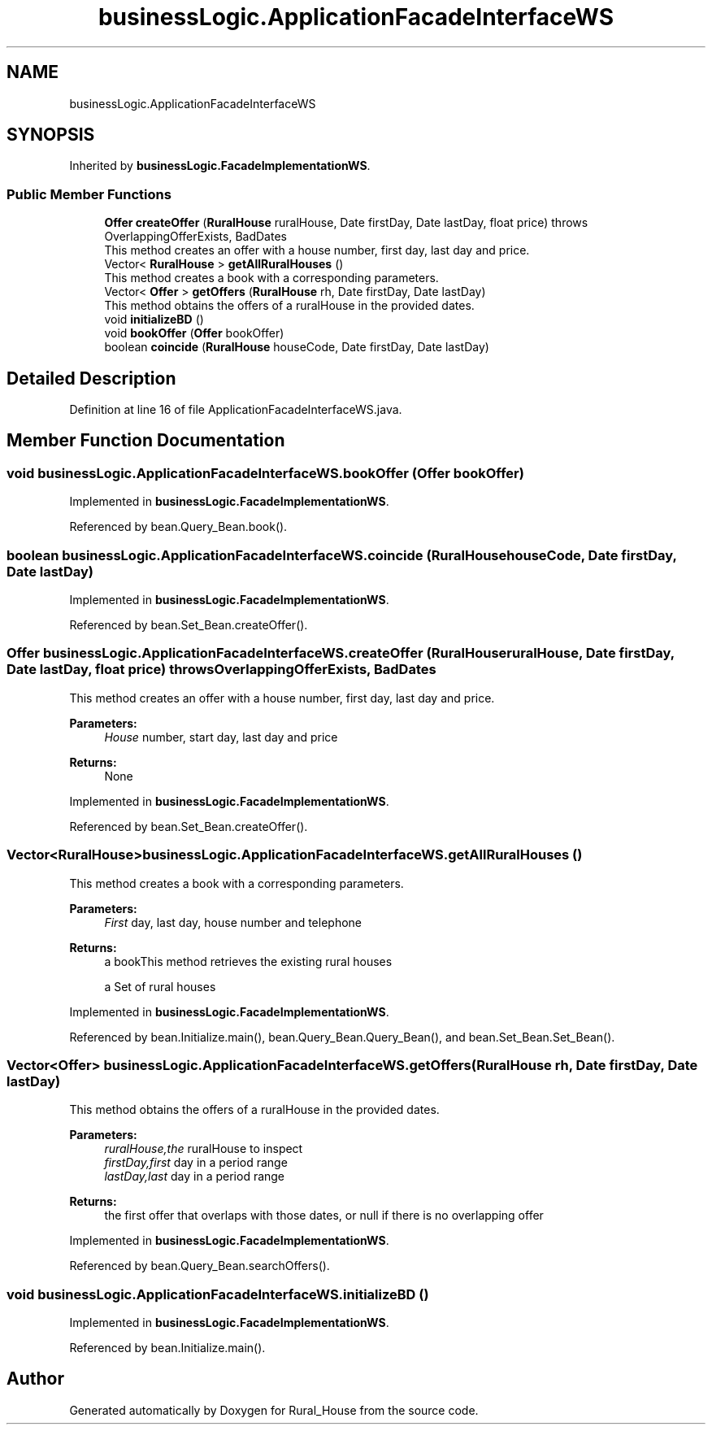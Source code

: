 .TH "businessLogic.ApplicationFacadeInterfaceWS" 3 "Tue Mar 12 2019" "Version 1" "Rural_House" \" -*- nroff -*-
.ad l
.nh
.SH NAME
businessLogic.ApplicationFacadeInterfaceWS
.SH SYNOPSIS
.br
.PP
.PP
Inherited by \fBbusinessLogic\&.FacadeImplementationWS\fP\&.
.SS "Public Member Functions"

.in +1c
.ti -1c
.RI "\fBOffer\fP \fBcreateOffer\fP (\fBRuralHouse\fP ruralHouse, Date firstDay, Date lastDay, float price)  throws OverlappingOfferExists, BadDates"
.br
.RI "This method creates an offer with a house number, first day, last day and price\&. "
.ti -1c
.RI "Vector< \fBRuralHouse\fP > \fBgetAllRuralHouses\fP ()"
.br
.RI "This method creates a book with a corresponding parameters\&. "
.ti -1c
.RI "Vector< \fBOffer\fP > \fBgetOffers\fP (\fBRuralHouse\fP rh, Date firstDay, Date lastDay)"
.br
.RI "This method obtains the offers of a ruralHouse in the provided dates\&. "
.ti -1c
.RI "void \fBinitializeBD\fP ()"
.br
.ti -1c
.RI "void \fBbookOffer\fP (\fBOffer\fP bookOffer)"
.br
.ti -1c
.RI "boolean \fBcoincide\fP (\fBRuralHouse\fP houseCode, Date firstDay, Date lastDay)"
.br
.in -1c
.SH "Detailed Description"
.PP 
Definition at line 16 of file ApplicationFacadeInterfaceWS\&.java\&.
.SH "Member Function Documentation"
.PP 
.SS "void businessLogic\&.ApplicationFacadeInterfaceWS\&.bookOffer (\fBOffer\fP bookOffer)"

.PP
Implemented in \fBbusinessLogic\&.FacadeImplementationWS\fP\&.
.PP
Referenced by bean\&.Query_Bean\&.book()\&.
.SS "boolean businessLogic\&.ApplicationFacadeInterfaceWS\&.coincide (\fBRuralHouse\fP houseCode, Date firstDay, Date lastDay)"

.PP
Implemented in \fBbusinessLogic\&.FacadeImplementationWS\fP\&.
.PP
Referenced by bean\&.Set_Bean\&.createOffer()\&.
.SS "\fBOffer\fP businessLogic\&.ApplicationFacadeInterfaceWS\&.createOffer (\fBRuralHouse\fP ruralHouse, Date firstDay, Date lastDay, float price) throws \fBOverlappingOfferExists\fP, \fBBadDates\fP"

.PP
This method creates an offer with a house number, first day, last day and price\&. 
.PP
\fBParameters:\fP
.RS 4
\fIHouse\fP number, start day, last day and price 
.RE
.PP
\fBReturns:\fP
.RS 4
None 
.RE
.PP

.PP
Implemented in \fBbusinessLogic\&.FacadeImplementationWS\fP\&.
.PP
Referenced by bean\&.Set_Bean\&.createOffer()\&.
.SS "Vector<\fBRuralHouse\fP> businessLogic\&.ApplicationFacadeInterfaceWS\&.getAllRuralHouses ()"

.PP
This method creates a book with a corresponding parameters\&. 
.PP
\fBParameters:\fP
.RS 4
\fIFirst\fP day, last day, house number and telephone 
.RE
.PP
\fBReturns:\fP
.RS 4
a bookThis method retrieves the existing rural houses
.PP
a Set of rural houses 
.RE
.PP

.PP
Implemented in \fBbusinessLogic\&.FacadeImplementationWS\fP\&.
.PP
Referenced by bean\&.Initialize\&.main(), bean\&.Query_Bean\&.Query_Bean(), and bean\&.Set_Bean\&.Set_Bean()\&.
.SS "Vector<\fBOffer\fP> businessLogic\&.ApplicationFacadeInterfaceWS\&.getOffers (\fBRuralHouse\fP rh, Date firstDay, Date lastDay)"

.PP
This method obtains the offers of a ruralHouse in the provided dates\&. 
.PP
\fBParameters:\fP
.RS 4
\fIruralHouse,the\fP ruralHouse to inspect 
.br
\fIfirstDay,first\fP day in a period range 
.br
\fIlastDay,last\fP day in a period range 
.RE
.PP
\fBReturns:\fP
.RS 4
the first offer that overlaps with those dates, or null if there is no overlapping offer 
.RE
.PP

.PP
Implemented in \fBbusinessLogic\&.FacadeImplementationWS\fP\&.
.PP
Referenced by bean\&.Query_Bean\&.searchOffers()\&.
.SS "void businessLogic\&.ApplicationFacadeInterfaceWS\&.initializeBD ()"

.PP
Implemented in \fBbusinessLogic\&.FacadeImplementationWS\fP\&.
.PP
Referenced by bean\&.Initialize\&.main()\&.

.SH "Author"
.PP 
Generated automatically by Doxygen for Rural_House from the source code\&.
